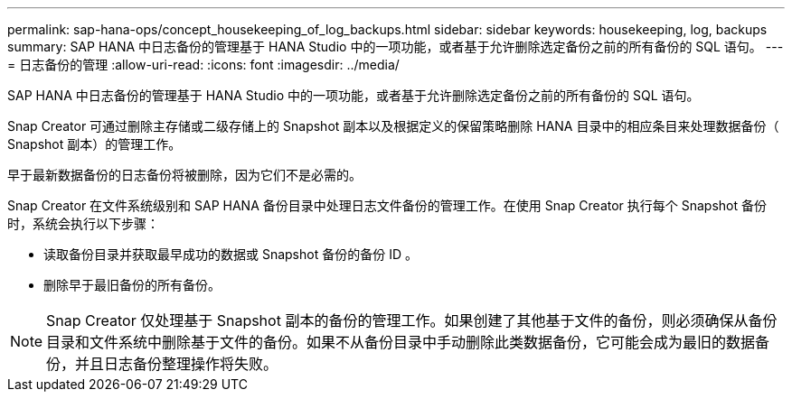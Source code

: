 ---
permalink: sap-hana-ops/concept_housekeeping_of_log_backups.html 
sidebar: sidebar 
keywords: housekeeping, log, backups 
summary: SAP HANA 中日志备份的管理基于 HANA Studio 中的一项功能，或者基于允许删除选定备份之前的所有备份的 SQL 语句。 
---
= 日志备份的管理
:allow-uri-read: 
:icons: font
:imagesdir: ../media/


[role="lead"]
SAP HANA 中日志备份的管理基于 HANA Studio 中的一项功能，或者基于允许删除选定备份之前的所有备份的 SQL 语句。

Snap Creator 可通过删除主存储或二级存储上的 Snapshot 副本以及根据定义的保留策略删除 HANA 目录中的相应条目来处理数据备份（ Snapshot 副本）的管理工作。

早于最新数据备份的日志备份将被删除，因为它们不是必需的。

Snap Creator 在文件系统级别和 SAP HANA 备份目录中处理日志文件备份的管理工作。在使用 Snap Creator 执行每个 Snapshot 备份时，系统会执行以下步骤：

* 读取备份目录并获取最早成功的数据或 Snapshot 备份的备份 ID 。
* 删除早于最旧备份的所有备份。



NOTE: Snap Creator 仅处理基于 Snapshot 副本的备份的管理工作。如果创建了其他基于文件的备份，则必须确保从备份目录和文件系统中删除基于文件的备份。如果不从备份目录中手动删除此类数据备份，它可能会成为最旧的数据备份，并且日志备份整理操作将失败。
